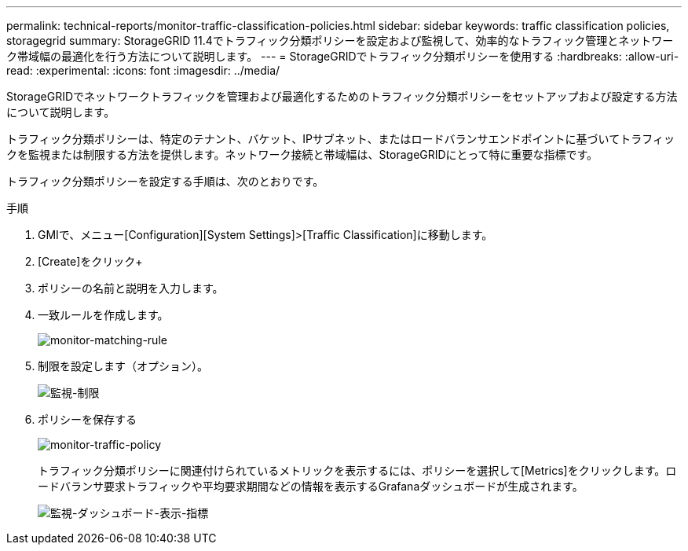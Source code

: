 ---
permalink: technical-reports/monitor-traffic-classification-policies.html 
sidebar: sidebar 
keywords: traffic classification policies, storagegrid 
summary: StorageGRID 11.4でトラフィック分類ポリシーを設定および監視して、効率的なトラフィック管理とネットワーク帯域幅の最適化を行う方法について説明します。 
---
= StorageGRIDでトラフィック分類ポリシーを使用する
:hardbreaks:
:allow-uri-read: 
:experimental: 
:icons: font
:imagesdir: ../media/


[role="lead"]
StorageGRIDでネットワークトラフィックを管理および最適化するためのトラフィック分類ポリシーをセットアップおよび設定する方法について説明します。

トラフィック分類ポリシーは、特定のテナント、バケット、IPサブネット、またはロードバランサエンドポイントに基づいてトラフィックを監視または制限する方法を提供します。ネットワーク接続と帯域幅は、StorageGRIDにとって特に重要な指標です。

トラフィック分類ポリシーを設定する手順は、次のとおりです。

.手順
. GMIで、メニュー[Configuration][System Settings]>[Traffic Classification]に移動します。
. [Create]をクリック+
. ポリシーの名前と説明を入力します。
. 一致ルールを作成します。
+
image:monitor/monitor-matching-rule.png["monitor-matching-rule"]

. 制限を設定します（オプション）。
+
image:monitor/monitor-limit.png["監視-制限"]

. ポリシーを保存する
+
image:monitor/monitor-traffic-policy.png["monitor-traffic-policy"]

+
トラフィック分類ポリシーに関連付けられているメトリックを表示するには、ポリシーを選択して[Metrics]をクリックします。ロードバランサ要求トラフィックや平均要求期間などの情報を表示するGrafanaダッシュボードが生成されます。

+
image:monitor/monitor-dashboard-showing-metrics.png["監視-ダッシュボード-表示-指標"]


